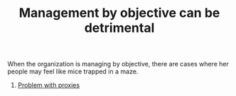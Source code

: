 :PROPERTIES:
:ID:       A9BCD8E5-D7CC-4932-9831-44B8005D1755
:END:
#+TITLE: Management by objective can be detrimental

When the organization is managing by objective, there are cases where
her people may feel like mice trapped in a maze.

1. [[id:328494FC-800D-416C-96A1-D94C6E336209][Problem with proxies]]
